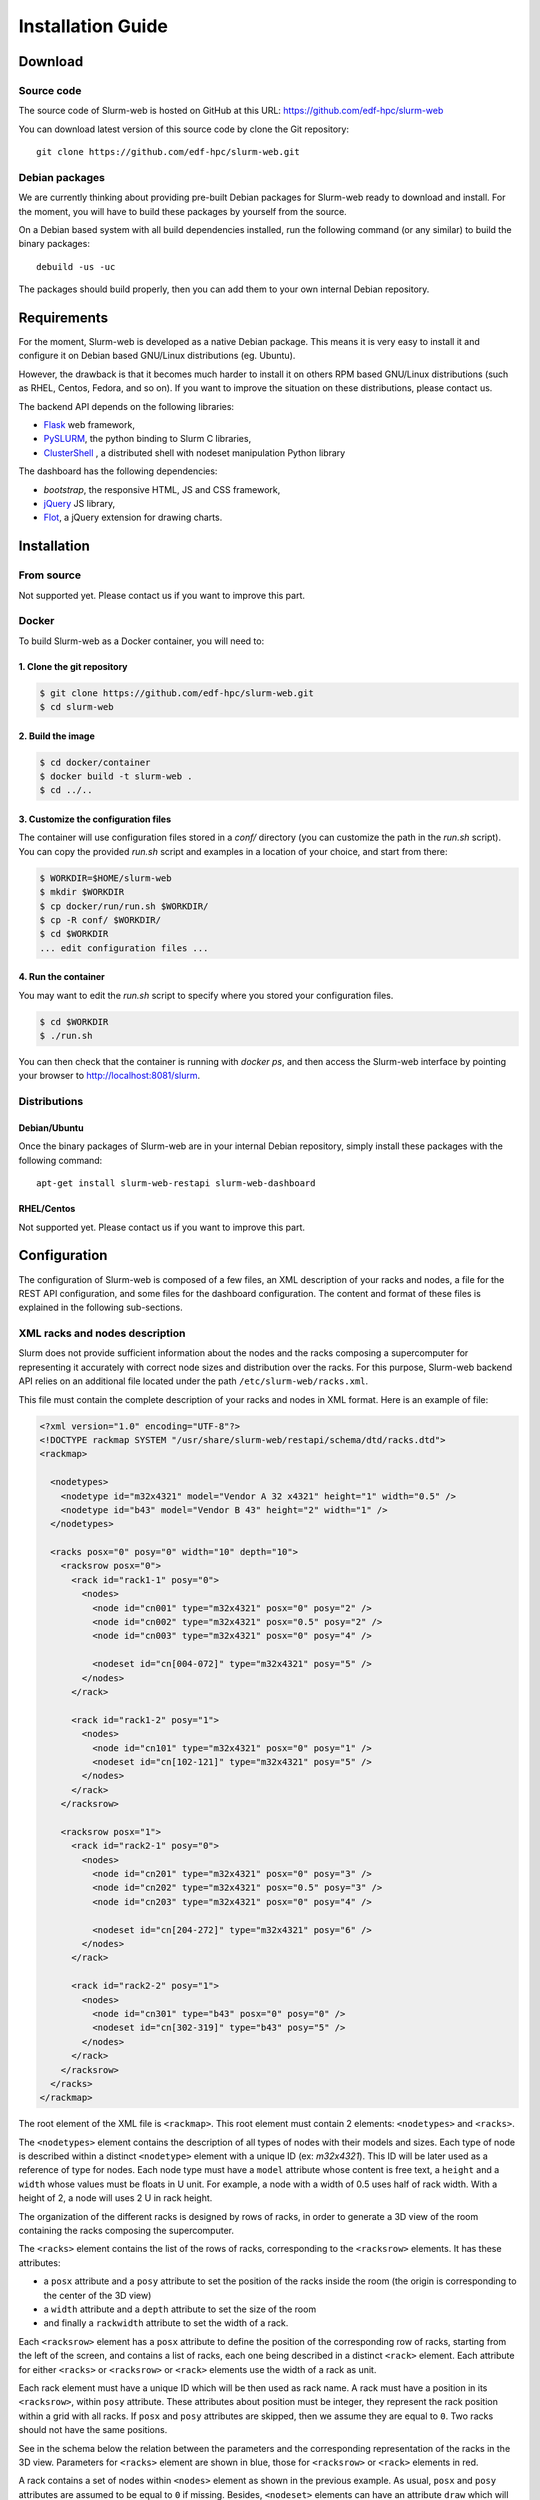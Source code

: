 Installation Guide
==================

Download
--------

Source code
^^^^^^^^^^^

The source code of Slurm-web is hosted on GitHub at this URL:
https://github.com/edf-hpc/slurm-web

You can download latest version of this source code by clone the Git repository::

    git clone https://github.com/edf-hpc/slurm-web.git

Debian packages
^^^^^^^^^^^^^^^

We are currently thinking about providing pre-built Debian packages for
Slurm-web ready to download and install. For the moment, you will have to build
these packages by yourself from the source.

On a Debian based system with all build dependencies installed, run the
following command (or any similar) to build the binary packages::

    debuild -us -uc

The packages should build properly, then you can add them to your own internal
Debian repository.

Requirements
------------

For the moment, Slurm-web is developed as a native Debian package. This means it
is very easy to install it and configure it on Debian based GNU/Linux
distributions (eg. Ubuntu).

However, the drawback is that it becomes much harder to install it on others
RPM based GNU/Linux distributions (such as RHEL, Centos, Fedora, and so on).
If you want to improve the situation on these distributions, please contact us.

The backend API depends on the following libraries:

* `Flask`_ web framework,
* `PySLURM`_, the python binding to Slurm C libraries,
* `ClusterShell`_ , a distributed shell with nodeset manipulation Python library

.. _Flask: http://flask.pocoo.org/
.. _PySLURM: http://www.gingergeeks.co.uk/pyslurm/
.. _ClusterShell: http://cea-hpc.github.io/clustershell/

The dashboard has the following dependencies:

* `bootstrap`, the responsive HTML, JS and CSS framework,
* `jQuery`_ JS library,
* `Flot`_, a jQuery extension for drawing charts.

.. _bootstrap: http://getbootstrap.com/
.. _jQuery: https://jquery.com/
.. _Flot: http://www.flotcharts.org/


Installation
------------

From source
^^^^^^^^^^^

Not supported yet. Please contact us if you want to improve this part.

Docker
^^^^^^

To build Slurm-web as a Docker container, you will need to:

1. Clone the git repository
"""""""""""""""""""""""""""

.. code-block:: bash

   $ git clone https://github.com/edf-hpc/slurm-web.git
   $ cd slurm-web

2. Build the image
""""""""""""""""""

.. code-block:: bash

    $ cd docker/container
    $ docker build -t slurm-web .
    $ cd ../..

3. Customize the configuration files
""""""""""""""""""""""""""""""""""""

The container will use configuration files stored in a `conf/` directory (you
can customize the path in the `run.sh` script). You can copy the provided
`run.sh` script and examples in a location of your choice, and start from there:

.. code-block:: bash

   $ WORKDIR=$HOME/slurm-web
   $ mkdir $WORKDIR
   $ cp docker/run/run.sh $WORKDIR/
   $ cp -R conf/ $WORKDIR/
   $ cd $WORKDIR
   ... edit configuration files ...

4. Run the container
""""""""""""""""""""

You may want to edit the `run.sh` script to specify where you stored your
configuration files.

.. code-block:: bash

    $ cd $WORKDIR
    $ ./run.sh

You can then check that the container is running with `docker ps`, and then
access the Slurm-web interface by pointing your browser to
http://localhost:8081/slurm.

Distributions
^^^^^^^^^^^^^

Debian/Ubuntu
"""""""""""""

Once the binary packages of Slurm-web are in your internal Debian repository, simply
install these packages with the following command::

    apt-get install slurm-web-restapi slurm-web-dashboard

RHEL/Centos
"""""""""""

Not supported yet. Please contact us if you want to improve this part.

Configuration
-------------

The configuration of Slurm-web is composed of a few files, an XML description
of your racks and nodes, a file for the REST API configuration, and some files
for the dashboard configuration.
The content and format of these files is explained in the following
sub-sections.

XML racks and nodes description
^^^^^^^^^^^^^^^^^^^^^^^^^^^^^^^

Slurm does not provide sufficient information about the nodes and the racks
composing a supercomputer for representing it accurately with correct node sizes
and distribution over the racks. For this purpose, Slurm-web backend API relies
on an additional file located under the path ``/etc/slurm-web/racks.xml``.

This file must contain the complete description of your racks and nodes in XML
format. Here is an example of file:

.. code-block:: xml

    <?xml version="1.0" encoding="UTF-8"?>
    <!DOCTYPE rackmap SYSTEM "/usr/share/slurm-web/restapi/schema/dtd/racks.dtd">
    <rackmap>

      <nodetypes>
        <nodetype id="m32x4321" model="Vendor A 32 x4321" height="1" width="0.5" />
        <nodetype id="b43" model="Vendor B 43" height="2" width="1" />
      </nodetypes>

      <racks posx="0" posy="0" width="10" depth="10">
        <racksrow posx="0">
          <rack id="rack1-1" posy="0">
            <nodes>
              <node id="cn001" type="m32x4321" posx="0" posy="2" />
              <node id="cn002" type="m32x4321" posx="0.5" posy="2" />
              <node id="cn003" type="m32x4321" posx="0" posy="4" />

              <nodeset id="cn[004-072]" type="m32x4321" posy="5" />
            </nodes>
          </rack>

          <rack id="rack1-2" posy="1">
            <nodes>
              <node id="cn101" type="m32x4321" posx="0" posy="1" />
              <nodeset id="cn[102-121]" type="m32x4321" posy="5" />
            </nodes>
          </rack>
        </racksrow>

        <racksrow posx="1">
          <rack id="rack2-1" posy="0">
            <nodes>
              <node id="cn201" type="m32x4321" posx="0" posy="3" />
              <node id="cn202" type="m32x4321" posx="0.5" posy="3" />
              <node id="cn203" type="m32x4321" posx="0" posy="4" />

              <nodeset id="cn[204-272]" type="m32x4321" posy="6" />
            </nodes>
          </rack>

          <rack id="rack2-2" posy="1">
            <nodes>
              <node id="cn301" type="b43" posx="0" posy="0" />
              <nodeset id="cn[302-319]" type="b43" posy="5" />
            </nodes>
          </rack>
        </racksrow>
      </racks>
    </rackmap>


The root element of the XML file is ``<rackmap>``. This root element must contain
2 elements: ``<nodetypes>`` and ``<racks>``.

The ``<nodetypes>`` element contains the description of all types of nodes with
their models and sizes. Each type of node is described within a distinct
``<nodetype>`` element with a unique ID (ex: *m32x4321*). This ID will be later
used as a reference of type for nodes. Each node type must have a
``model`` attribute whose content is free text, a ``height`` and a ``width``
whose values must be floats in U unit. For example, a node with a width of 0.5
uses half of rack width. With a height of 2, a node will uses 2 U in rack height.

The organization of the different racks is designed by rows of racks, in order
to generate a 3D view of the room containing the racks composing the supercomputer.

The ``<racks>`` element contains the list of the rows of racks, corresponding to
the ``<racksrow>`` elements. It has these attributes:

- a ``posx`` attribute and  a ``posy`` attribute to set the position of the racks
  inside the room (the origin is corresponding to the center of the 3D view)
- a ``width`` attribute and  a ``depth`` attribute to set the size of the room
- and finally  a ``rackwidth`` attribute to set the width of a rack.

Each ``<racksrow>`` element has a ``posx`` attribute to define the position of
the corresponding row of racks, starting from the left of the screen, and
contains a list of racks, each one being described in a distinct ``<rack>``
element. Each attribute for either ``<racks>`` or ``<racksrow>`` or ``<rack>``
elements use the width of a rack as unit.

Each rack element must have a unique ID which will be then used as rack name. A
rack must have a position in its ``<racksrow>``, within ``posy`` attribute.
These attributes about position must be integer, they represent the rack
position within a grid with all racks. If ``posx`` and ``posy`` attributes are
skipped, then we assume they are equal to ``0``. Two racks should not have the
same positions.

See in the schema below the relation between the parameters and the
corresponding representation of the racks in the 3D view. Parameters for
``<racks>`` element are shown in blue, those for ``<racksrow>`` or ``<rack>``
elements in red.

.. image:: img/racks_positioning_slurm-web.png
   :width: 800px

A rack contains a set of nodes within ``<nodes>`` element as shown in
the previous example. As usual, ``posx`` and ``posy`` attributes are assumed
to be equal to ``0`` if missing. Besides, ``<nodeset>`` elements can have
an attribute ``draw`` which will tell in which direction Slurm-Web
will draw the nodes in the rack (``up`` or ``down``). When missing, it is
set to ``up``.

Here is the rendering of the 2D view according to this example of
``racks.xml``:

.. image:: img/screenshot_racks-2D_rendering_example.*
   :width: 800px

Here is the rendering of the jobsmap view according to this example of
``racks.xml``:

.. image:: img/screenshot_jobsmap_rendering_example.*
   :width: 800px

Here is the rendering of the 3D view according to this example of
``racks.xml``:

.. image:: img/screenshot_racks-3D_rendering_example.*
   :width: 800px

Once you have completely described all the racks and nodes composing your
supercomputer, you can check the file format by validating it against the
provided DTD file with the following command::

    xmllint --valid --noout /etc/slurm-web/racks.xml

User running the REST API
^^^^^^^^^^^^^^^^^^^^^^^^^

By default, the user running the REST API is set to ``www-data`` in
``/etc/apache2/conf-available/slurm-web-restapi.conf``. If some
resources in your Slurm cluster are accessible to only some of your
users, then Slurm-Web won't show them. Using a user with enough
credentials will fix the problem. Usually, setting the user to ``slurm``
(see *slurm.conf*) is enough.


REST API configuration
^^^^^^^^^^^^^^^^^^^^^^

All the configuration of the REST API is handled in ``conf/restapi.conf``.
Here is an example of a valid configuration file:

.. code-block:: python

  # configure here all parameters for the Slurm-web REST API

  [cors]
  # give here the list of the domains from where the origin is authorized,
  # separated by commas
  #
  # example : authorized_origins = http://example1.com,http://example2.com
  authorized_origins = http://dashboard.myslurmhpc.com

  [config]
  # Set to 'enable' to activate authentication.
  # Authentication is based on LDAP, so an LDAP server and the good configuration
  # for it, below in this file, are required.
  authentication = enable
  # Absolute path to the secret key file.
  secret_key = /etc/slurm-web/secret.key
  # Set to 'enable' to activate cache.
  cache = enable
  # Path for racks description (default to /etc/slurm-web/racks.xml).
  racksxml =

  [roles]
  # Allow guests users or not. Guests users have the 'none' role. Disabled by
  # default.
  guests = disabled

  # The `all` role if for all users that do not either have the user or admin
  # role, including guests. Enabled by default.
  all = enabled

  # The roles members can be defined with a list of groups (whose names
  # are prefixed by @) and logins.
  user = @usergroup,user
  admin = @admingroup,adminuser

  # Give here restricted fields about jobs for each role, separated by commas
  restricted_fields_for_all = command,account
  restricted_fields_for_user = command
  restricted_fields_for_admin =

  [acl]
  # You can set here an access control list for each view of the dashboard for
  # this cluster.
  # This feature requires authentication to be enabled.
  # For each view, you can give a list of groups (whose names are prefixed by @)
  # and logins, to define who can access to this view.
  # If no ACL is provided for a view, so every authenticated user can access to
  # this view.
  # i.e. ``jobs = @admin,pierre`` implies that the jobs view will be available
  # only for every user from the group 'admin', and the user with 'pierre' as
  # login.
  # If you give an empty value for an entry (i.e. ``jobs =``), the corresponding
  # view will not be accessible for anybody.
  #
  # Available views are : [
  #   'jobs', 'jobsmap', 'partitions', 'reservations', 'qos', 'racks', '3dview',
  #   'gantt', 'topology'
  # ]
  jobs = @users,@admin
  gantt = @admin,pierre
  3dview =

  [ldap]
  # Configure here settings to connect to your LDAP server.
  uri = ldap://admin:389
  people_base = ou=people,dc=cluster,dc=local
  group_base = ou=group,dc=cluster,dc=local
  #cacert = /etc/ssl/certs/cacert.pem
  expiration = 1296000

  [racks]
  # path for racks description (default to /etc/slurm-web/racks.xml)
  path = /etc/slurm-web/racks.xml

  [cache]
  # address for Redis server (default to host=localhost, port=6379)
  redis_host = localhost
  redis_port = 6379
  # TTL for jobs (default to 10 seconds)
  jobs_expiration = 10
  # TTL for other informations (default to 86400 seconds = 24 hours)
  global_expiration = 86400


CORS
""""

To allow a Slurm-web dashboard to retrieve informations from a Slurm cluster on
a different server than the one where the dashboard is, you can configure the
domain where your dashboard is hosted. The REST API is even able to be polled
from several crossdomain dashboards: just set origins of each dashboard in the
``authorized_origins`` parameter, separated by commas.


Authentication
""""""""""""""

The REST API has an optional authentication feature based on an LDAP directory.
If the parameter ``authentication`` is set to ``enable``, the dashboard will
ask users to give credentials to access the cluster data.

The authentication feature requires a randomly generated secret key file. The
content of this file is used to sign the generated tokens on server-side to
ensure their integrity during network exchanges. The path to the secret key
file is set with the ``secret_key`` parameter in the ``config`` section. The
default path is ``/etc/slurm-web/secret.key``. For security reason, please make
sure only the root and WSGI users have read access to this file and it is not
world-readable.

To generate a secret key file, you can use Linux pseudorandom number generator
with this command::

    head -c 64 /dev/urandom > /etc/slurm-web/secret.key

Then set correct mode and ownerships::

    chown www-data: /etc/slurm-web/secret.key
    chmod 400 /etc/slurm-web/secret.key

The authentication feature also requires the LDAP parameters to be set in the
``[ldap]`` section of the configuration files.

When enabled, the authentication feature handles different roles for the users:

* *user*: this role is for users. The parameter ``user`` accepts a
  list of values to define authorized users either by the group he belongs to,
  or by their login.

* *admin*: this role is for administrators. The parameter ``admin`` works as the
  ``user`` one.

* *all*: this role for all other users who are neither user or admin. When the
  parameter ``all`` is set to ``enabled`` (default), all authenticated users
  can access the REST API. When it is set to ``disabled``, the users without any
  other role cannot access the REST API.

For each role, a corresponding *restricted field* parameter exists to set some
fields about jobs which have to be hidden to the defined users. Just set a list
of the field's name separated by commas.

It is also possible to allow guests users to access the REST API with the
``guests`` paramter (``disabled`` by default). If set to ``enabled``, a new
guest button is added under the login form in the dashboard. The guests users
have the *all* role. Then the *all* role must be enabled as well to allow the
guests users to access the REST API.

Besides the restriction of fields, it is also possible to add restrictions on
jobs or reservations according to one's roles. This restriction can be set by
Private Data from `Slurm <https://slurm.schedmd.com/slurm.conf.html>`_. If
``jobs`` or ``reservations`` are defined previously in Slurm, non-admin users
will not see nobody but their own jobs or reservations. The Jobs View or
Reservations View will be empty if logging as ``guests``.

Cache
"""""

The cache mechanism is used to prevent overloading of slurmctld. It requires the
``python-redis`` package and a running instance of Redis. It is disabled if
``python-redis`` is not available. You can set two different TTL : one for
informations about jobs, the second one for all other informations retrieved on
slurmctld.


Dashboard configuration settings
^^^^^^^^^^^^^^^^^^^^^^^^^^^^^^^^

All configuration files for dashboard are in the directory ``conf/dashboard``.

App ``conf/dashboard/config.json``
""""""""""""""""""""""""""""""""""

Used for general purpose.

Basic configuration file :

.. code-block:: json

  {
    "STARTPAGE": "jobs",
    "REFRESH": 30000,
    "MAXNODESLENGTH": 25,
    "AUTOLOGIN": false,
    "LOGOURL": "../static/logo.png"
  }

- *STARTPAGE* (String) : Name of the page loaded at the application startup.

  Default pages available :
    - 3d-view
    - gantt
    - jobs
    - jobs-maps
    - partitions
    - qos
    - racks
    - reservations
    - topology


- *REFRESH* (Number) : Time in milliseconds between two api call, used for module refresh.

- *MAXNODESLENGTH* (Number) : Maximum characters show for the nodes name in "Nodes" column in module Jobs.

- *AUTOLOGIN* (Boolean) : Enable/disable automatic login on all clusters (optionnal: disabled if omitted).

- *LOGOURL* (String) : Define the image url in the top left-hand corner.

- *JOBS_XTRA_COL* (Hash) : Define an additional optional column if the jobs
  view. This parameter is optional. When set, it must contain the following 3
  parameters:

  - *NAME*: The column name
  - *CONTENT*: The HTML content of the cell for each job.
  - *CONDITION*: The job state (eg. `RUNNING`) for which the content of the
    cell is displayed. The cell for jobs in other states in remains empty.
    There is a special value `ALL` for the cell content to be displayed for
    all jobs.

  The content can have special placeholders which are substituted based on the
  context:

  - `{{cluster}}`: the cluster name
  - `{{jobId}}`: the slurm job ID

Here is a full example of a *JOBS_XTRA_COL*:

.. code-block:: json

  "JOBS_XTRA_COL":
  {
   "NAME": "metrics",
   "CONTENT": "<a target=\"_blank\" href=\"http://metrics.company.tld/{{cluster}}/{{jobId}}\">view</a>",
   "CONDITION": "RUNNING"
  }

This example configures a column whose name is metrics. A link named *view*
appears for all running jobs. This link redirects to an HTTP URL on
*metrics.company.tld* containing the cluster name and the job ID.


2D Draw ``conf/dashboard/2d.config.json``
"""""""""""""""""""""""""""""""""""""""""

2D draw configuration, used in module racks and jobsmap.

Basic configuration file :

.. code-block:: json

  {
    "LEFTMARGIN": 60,
    "TOPMARGIN": 15,
    "RACKBORDERWIDTH": 10,
    "RACKUNITNUMBER": 42,
    "RACKUNITHEIGHT": 12,
    "RACKFONTFAMILY": "sans-serif",
    "RACKFONTSIZE": 14,
    "FLOORWIDTH": 5,
    "FOOTWIDTH": 7,
    "FOOTHEIGHT": 3,
    "RACKINSIDEWIDTH": 150,
    "CANVASMARGINTOP": 30,
    "NODESPERRACK": 72,
    "NODESPERROW": 2,
    "NODEMARGIN": 1,
    "NODEHORIZONTALPADDING": 3,
    "NODEVERTICALPADDING": 1,
    "NODELEDRADIUS": 2,
    "NODELEDPADDING": 2,
    "NODEFONTFAMILY": "sans-serif",
    "NODEFONTSIZE": 10,
    "NODENAMEVERTICALOFFSET": 1,
    "NODENAMEHORIZONTALOFFSET": 0,
    "LEGEND": {
      "WIDTH": 100,
      "HEIGHT": 100
    }
  }

- *LEFTMARGIN* (Number) : Rack margin left in pixel
- *TOPMARGIN* (Number) : Rack margin top in pixel
- *RACKBORDERWIDTH* (Number) : Rack border/closure size in pixel
- *RACKUNITNUMBER* (Number) : Number of unit in one rack
- *RACKUNITHEIGHT* (Number) : Height of one rack unit in pixel
- *RACKFONTFAMILY* (String) : Rack name font family
- *RACKFONTSIZE* (Number): Rack name font size
- *FLOORWIDTH* (Number) : Width of the floor element drawn at rack bottom, in pixel
- *FOOTWIDTH* (Number) : Rack foot width in pixel
- *FOOTHEIGHT* (Number) : Rack foot height in pixel
- *RACKINSIDEWIDTH* (Number) : Size
- *CANVASMARGINTOP* (Number) : Canvas internal margin top in pixel.
- *NODESPERRACK* (Number) : Number of nodes in one rack
- *NODESPERROW* (Number) : Number of nodes in one row
- *NODESMARGIN* (Number) : Space between two nodes in pixel
- *NODEHORIZONTALPADDING* (Number) : Horizontal padding on node
- *NODEVERTICALPADDING* (Number) : Vertical padding on node
- *NODELEDRADIUS* (Number) : Radius of the LED on node
- *NODELEDPADDING* (Number) : Padding on the LED on node
- *NODEFONTFAMILY* (String) : Node name font family
- *NODEFONTSIZE* (Number) : Node name font size
- *NODENAMEVERTICALOFFSET* (Number) : The vertical offset starting from the middle where the node name is labelled in rack view, in pixel
- *NODENAMEHORIZONTALOFFSET* (Number) : The horizontal offset starting from the center where the node name is labelled in rack view, in pixel
- *LEGEND* (Object) : Legend property

  - *WIDTH* (Number) : Legend canvas width in pixel
  - *HEIGHT* (Number) : Legend canvas height in pixel


2D Colors ``conf/dashboard/2d.colors.config.json``
""""""""""""""""""""""""""""""""""""""""""""""""""

2D colors used in module racks and jobsmap.

Basic configuration file :

.. code-block:: json

  {
    "COREBORDER": "rgba(100,100,100,1)",
    "LED": {
      "IDLE": "rgba(150,150,150,1)",
      "FULLYALLOCATED": "rgba(0,91,154,1)",
      "PARTALLOCATED": "rgba(86,128,184,1)",
      "UNAVAILABLE": "rgba(150,150,150,0.5)",
      "UNKNOWN": "rgba(39,39,39,1)",
      "AVAILABLE": "green",
      "DRAINED": "yellow",
      "DOWN": "red",
      "RESERVED": "blue"
    },
    "JOB": [
      "rgba(237,212,0,1)",
      "rgba(245,121,0,1)",
      "rgba(193,125,17,1)",
      "rgba(115,210,22,1)",
      "rgba(52,101,164,1)",
      "rgba(117,80,123,1)",
      "rgba(204,0,0,1)",
      "rgba(196,160,0,1)",
      "rgba(206,92,0,1)",
      "rgba(143,89,2,1)",
      "rgba(78,154,6,1)",
      "rgba(32,74,135,1)",
      "rgba(92,53,102,1)",
      "rgba(164,0,0,1)"
      ]
  }

- *COREBORDER* (rgba()) : Core grid color.
- *LED* (Object) : Colors of the led status, based on the node state

  - *IDLE* (rgba()) : Node state is idle
  - *FULLYALLOCATED* (rgba()) : Node state is reserved, allocated or completing and all cpus allocated
  - *PARTALLOCATED* (rgba()) : Node state is reserved, allocated or completing and not all cpus allocated
  - *UNAVAILABLE* (rgba()) : Node state is down
  - *UNKNOWN* (rgba()) : Node state is down
  - *AVAILABLE* (rgba()) : Node state is idle
  - *DRAINED* (rgba()) : Node state is draining or drained
  - *DOWN* (rgba()) : Node state is down
  - *RESERVED* (rgba()) : Node state is reserved

- *JOB* (Array) : Colors used for a job core, the colors is selected like this : JobColorsArray[JobId % JobColorsArray.length]


3D Draw ``conf/dashboard/3d.config.json``
"""""""""""""""""""""""""""""""""""""""""

3D draw configuration, used in module 3D view.

Basic configuration file :

.. code-block:: json

  {
    "UNITSIZE": 8.0,
    "UNITSIZEMETER": 4.0,
    "WALLHEIGHT": 5.0,
    "PATHSIZE": 3,
    "MOVESPEED": 10.0,
    "LOOKSPEED": 0.1,
    "RACKWIDTH": 1,
    "RACKHEIGHT": 0.1,
    "RACKDEPTH": 1,
    "RACKMARGIN": 0.5,
    "RACKPADDING": 0.06,
    "NODEPADDINGLEFTRIGHT": 0.01,
    "NODEPADDINGTOP": 0.1,
    "LEDDIMENSIONS": 0.025,
    "LEDDEPTH": 0.001,
    "CPUPADDING": 0.3,
    "CPUDEPTH": 0.001,
    "DEBUG": false,
    "RACKNAME": {
      "SIZE": 0.2,
      "DEPTH": 0.001,
      "FONT": {
        "NAME": "DejaVu Sans Mono",
        "PATH": "js/fonts/DejaVu_Sans_Mono_Book.js"
      }
    },
    "CONTROLS": {
      "FORWARD": 90,
      "BACKWARD": 83,
      "LEFT": 81,
      "RIGHT": 68,
      "FREEZE": 32
    },
    "PACMAN": {
      "MOVESPEED": 16,
      "LOOKSPEED": 4
    }
  }

- *UNITSIZE* (Number) : 3D environment unit
- *UNITSIZEMETER* (Number) : Ratio between metric unit and 3D environment unit, used only in the room dimensions
- *WALLHEIGHT* (Number) : Room wall height in UNITSIZE
- *PATHSIZE* (Number) : Number of path between two racks range (One path is equal to UNITSIZE)
- *MOVESPEED* (Number) : X, Y, Z camera translation speed in UNITSIZE
- *LOOKSPEED* (Number) : X, Y, Z camera rotation speed in UNITSIZE
- *RACKWIDTH* (Number) : Rack width in UNITSIZE (axe: x)
- *RACKHEIGHT* (Number): Rack height in UNITSIZE (axe: y)
- *RACKDEPTH* (Number) : Rack depth in UNITSIZE (axe: z)
- *RACKMARGIN* (Number) : Space between two racks in UNITSIZE
- *RACKPADDING* (Number) : Space inside one rack in UNITSIZE
- *NODEPADDINGLEFTRIGHT* (Number) : Left and right space inside one node, proportionnal to the node width in UNITSIZE
- *NODEPADDINGTOP* (Number) : Top space inside one node, proportionnal to the node width in UNITSIZE
- *LEDDIMENSIONS* (Number) : Width and height of the node led, proportional to the node parent element in UNITSIZE
- *LEDDEPTH* (Number) : Depth of the node led, proportional to the node parent element in UNITSIZE
- *CPUPADDING* (Number) : Space around one cpu, proportional to the node parent element in UNITSIZE
- *CPUDEPTH* (Number): Depth of cpus, proportional to the node parent element in UNITSIZE
- *DEBUG* (Boolean) : Show the x (red), y (green), z (blue) axes for debug.
- *RACKNAME* (Object) :

  - *SIZE* (Number) : Font height for the rack name banner in UNITSIZE (axe: y)
  - *DEPTH* (Number) : Font depth for the rack name banner in UNITSIZE (axe: z)
  - *FONT* (Object) :

    - *NAME* (String) : Font name
    - *PATH* (String) : Path of the font file converted in Javascript format for Typeface.JS. [Typeface converter](https://github.com/derniercri/font4three)

- *CONTROLS* (Object) : Keyboard binding for fps and orbital camera controls. [Keycodes list] (http://www.javascripter.net/faq/keycodes.htm)

  - *FORWARD* (Keycode) : Move forward
  - *BACKWARD* (Keycode) : Move backward
  - *LEFT* (Keycode) : Move left
  - *RIGHT* (Keycode) : Move righ
  - *FREEZE* (Keycode) : Stop/Start movement

- *PACMAN* (Object) : Specific pacman mode configuration

  - *MOVESPEED* (Number) : X, Y, Z camera translation speed in UNITSIZE
  - *LOOKSPEED* (Number) : X, Y, Z camera rotation speed in UNITSIZE

- *COLLISONMARGIN* (Number) : Space before object collision with camera in UNITSIZE, used for FPS controls

3D Colors ``3d.colors.config.json``
"""""""""""""""""""""""""""""""""""

3D colors used in module 3d view.

Basic configuration file :

.. code-block:: json

  {
    "RACK": "rgb(89, 89, 89)",
    "NODE": "rgb(49, 49, 49)",
    "LED": {
      "IDLE": "rgb(150, 150, 150)",
      "FULLYALLOCATED": "rgb(0, 91, 154)",
      "PARTALLOCATED": "rgb(86, 128, 184)",
      "UNAVAILABLE": "rgb(150, 150, 150)",
      "UNKNOWN": "rgb(39, 39, 39)",
      "AVAILABLE": "rgb(0, 255, 0)",
      "DRAINED": "rgb(255, 255, 0)",
      "DOWN": "rgb(255, 0, 0)",
      "RESERVED": "rgb(0, 0, 255)",
      "NOTVISIBLE": "rgb(0, 0, 0)"
    },
    "JOB": [
      "rgb(237, 212, 0)",
      "rgb(245, 121, 0)",
      "rgb(193, 125, 17)",
      "rgb(115, 210, 22)",
      "rgb(52, 101, 164)",
      "rgb(117, 80, 123)",
      "rgb(204, 0, 0)",
      "rgb(196, 160, 0)",
      "rgb(206, 92, 0)",
      "rgb(143, 89, 2)",
      "rgb(78, 154, 6)",
      "rgb(32, 74, 135)",
      "rgb(92, 53, 102)",
      "rgb(164, 0, 0)"
    ],
    "NOJOB": "rgb(74, 74, 74)"
  }

- *RACK* (rgb()): Rack color
- *NODE* (rgb()): Node color
- *LED* (Object): Colors of the led status, based on the node state

  - *IDLE* (rgb()) : Node state is idle
  - *FULLYALLOCATED* (rgb()) : Node state is reserved, allocated or completing and all cpus allocated
  - *PARTALLOCATED* (rgb()) : Node state is reserved, allocated or completing and not all cpus allocated
  - *UNAVAILABLE* (rgb()) : Node state is down
  - *UNKNOWN* (rgb()) : Node state is down
  - *AVAILABLE* (rgb()) : Node state is idle
  - *DRAINED* (rgb()) : Node state is draining or drained
  - *DOWN* (rgb()) : Node state is down
  - *RESERVED* (rgb()) : Node state is reserved
  - *NOTVISIBLE*: Default color for empty core

- *JOB* (Array) : Colors used for a job core, the colors is selected like this : JobColorsArray[JobId % JobColorsArray.length]
- *NOJOB* (rgb()): Default color for empty core
- *RACKNAME* (Object):

  - *FONT* (rgb()): Font color for the rack name banner

Clusters ``clusters.config.json``
"""""""""""""""""""""""""""""""""""

The Slurm-web Dashboard can retrieve informations from several REST APIs hosted
on different servers. Simply set the address of each one to reach them, like
in the example below :

.. code-block:: js

  [
    {
      "name": "My first cluster",
      "api": {
        "url": "http://myfirstrestapi.myslurmhpc.com",
        "path": "/slurm-restapi"
      }
    },
    {
      "name": "My second cluster",
      "api": {
        "url": "http://mysecondrestapi.myslurmhpc.com",
        "path": "/"
      }
    }
  ]

The ``path`` attribute defines the route to the REST API on the server (by
default the REST API is configured to be reached on the route ``/slurm-restapi``
).

If you have only one cluster hosted on the same server than the dashboard, use
an empty array :

.. code-block:: js

  []

Alternative ways to interact with REST API
""""""""""""""""""""""""""""""""""""""""""

There are several ways to check REST API endpoints. You may use tools like
cURL or the requests module of python to connect to REST API via command line.

Here is an exemple of python script to test with.

.. code-block:: python

     #!/usr/bin/env python

    import requests
    import getpass
    import json

    # session must be used if there's network restriction
    session = requests.Session()
    session.trust_env = False

				# Replace localhost:cluster by URL:port
    baseUrl = "http://localhost:cluster"

    versionUrl = baseUrl + "/version"
    print versionUrl
    versionResponse = session.get(versionUrl)
    print versionResponse
    if versionResponse.ok:
        print versionResponse.content
    else:
        versionResponse.raise_for_status()

    loginUrl = baseUrl + "/login"
    login = raw_input("username: ")
    if login != 'guest':
        pswd = getpass.getpass('Password:')
    headers = {'Accept': 'application/json', 'Content-Type': 'application/json'}

    if login == 'guest':
        loginResponse = session.post(
            loginUrl, headers=headers, json={'guest': True})
    else:
        loginResponse = session.post(loginUrl, headers=headers, json={
                                     'login': login, 'password': pswd})

    if loginResponse.ok:
        print loginResponse.content
        userInfos = json.loads(loginResponse.content)
        authHeader = "Bearer " + userInfos['id_token']
        headers = {'Accept': 'application/json',
                   'Content-Type': 'application/json', 'Authorization': authHeader}
        jobsUrl = baseUrl + "/jobs"
        jobsResponse = session.get(jobsUrl, headers=headers)

        if jobsResponse.ok:
            print jobsResponse.content
        else:
            jobsResponse.raise_for_status()
    else:
        # If response code is not ok, print the resulting http error code with
        # description
        loginResponse.raise_for_status()